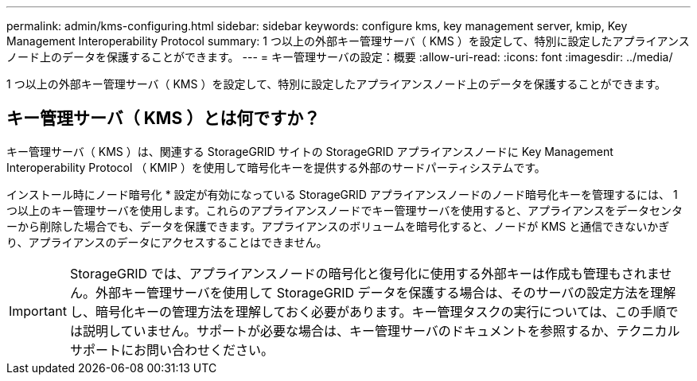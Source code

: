 ---
permalink: admin/kms-configuring.html 
sidebar: sidebar 
keywords: configure kms, key management server, kmip, Key Management Interoperability Protocol 
summary: 1 つ以上の外部キー管理サーバ（ KMS ）を設定して、特別に設定したアプライアンスノード上のデータを保護することができます。 
---
= キー管理サーバの設定：概要
:allow-uri-read: 
:icons: font
:imagesdir: ../media/


[role="lead"]
1 つ以上の外部キー管理サーバ（ KMS ）を設定して、特別に設定したアプライアンスノード上のデータを保護することができます。



== キー管理サーバ（ KMS ）とは何ですか？

キー管理サーバ（ KMS ）は、関連する StorageGRID サイトの StorageGRID アプライアンスノードに Key Management Interoperability Protocol （ KMIP ）を使用して暗号化キーを提供する外部のサードパーティシステムです。

インストール時にノード暗号化 * 設定が有効になっている StorageGRID アプライアンスノードのノード暗号化キーを管理するには、 1 つ以上のキー管理サーバを使用します。これらのアプライアンスノードでキー管理サーバを使用すると、アプライアンスをデータセンターから削除した場合でも、データを保護できます。アプライアンスのボリュームを暗号化すると、ノードが KMS と通信できないかぎり、アプライアンスのデータにアクセスすることはできません。


IMPORTANT: StorageGRID では、アプライアンスノードの暗号化と復号化に使用する外部キーは作成も管理もされません。外部キー管理サーバを使用して StorageGRID データを保護する場合は、そのサーバの設定方法を理解し、暗号化キーの管理方法を理解しておく必要があります。キー管理タスクの実行については、この手順では説明していません。サポートが必要な場合は、キー管理サーバのドキュメントを参照するか、テクニカルサポートにお問い合わせください。
